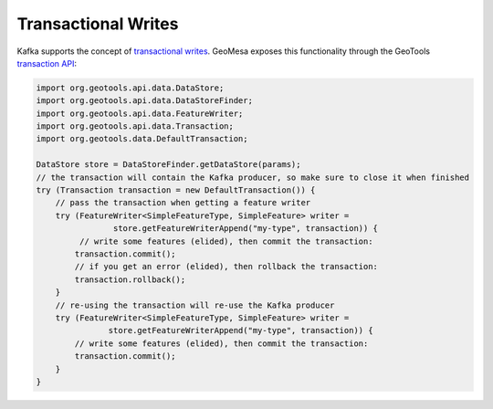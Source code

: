 .. _kafka_transactional_writes:

Transactional Writes
--------------------

Kafka supports the concept of `transactional writes`_. GeoMesa exposes this functionality
through the GeoTools `transaction API`_:

.. code-block:: java

    import org.geotools.api.data.DataStore;
    import org.geotools.api.data.DataStoreFinder;
    import org.geotools.api.data.FeatureWriter;
    import org.geotools.api.data.Transaction;
    import org.geotools.data.DefaultTransaction;

    DataStore store = DataStoreFinder.getDataStore(params);
    // the transaction will contain the Kafka producer, so make sure to close it when finished
    try (Transaction transaction = new DefaultTransaction()) {
        // pass the transaction when getting a feature writer
        try (FeatureWriter<SimpleFeatureType, SimpleFeature> writer =
                    store.getFeatureWriterAppend("my-type", transaction)) {
             // write some features (elided), then commit the transaction:
            transaction.commit();
            // if you get an error (elided), then rollback the transaction:
            transaction.rollback();
        }
        // re-using the transaction will re-use the Kafka producer
        try (FeatureWriter<SimpleFeatureType, SimpleFeature> writer =
                   store.getFeatureWriterAppend("my-type", transaction)) {
            // write some features (elided), then commit the transaction:
            transaction.commit();
        }
    }

.. _transactional writes: https://kafka.apache.org/23/javadoc/org/apache/kafka/clients/producer/KafkaProducer.html
.. _transaction API: https://docs.geotools.org/stable/javadocs/org/geotools/api/data/Transaction.html
